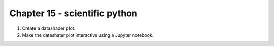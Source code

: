 Chapter 15 - scientific python
=======================================================================================================================

1. Create a datashader plot.
2. Make the datashater plot interactive using a Jupyter notebook.
